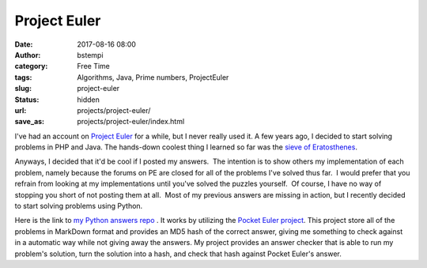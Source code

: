 Project Euler
#############
:date: 2017-08-16 08:00
:author: bstempi
:category: Free Time
:tags: Algorithms, Java, Prime numbers, ProjectEuler
:slug: project-euler
:status: hidden
:url: projects/project-euler/
:save_as: projects/project-euler/index.html

I've had an account on `Project
Euler <http://www.projecteuler.net>`__ for a while, but I never really
used it.  A few years ago, I decided to start solving problems in PHP and Java. 
The hands-down coolest thing I learned so far was the
`sieve of
Eratosthenes <http://en.wikipedia.org/wiki/Sieve_of_Eratosthenes>`__.

Anyways, I decided that it'd be cool if I posted my answers.  The
intention is to show others my implementation of each problem, namely
because the forums on PE are closed for all of the problems I've solved
thus far.  I would prefer that you refrain from looking at my
implementations until you've solved the puzzles yourself.  Of course, I
have no way of stopping you short of not posting them at all.  Most of my
previous answers are missing in action, but I recently decided to start solving
problems using Python.

Here is the link to
`my Python answers repo <https://github.com/bstempi/euler-python>`__
. It works by utilizing the `Pocket Euler project <https://github.com/imsky/PocketEuler>`__.
This project store all of the problems in MarkDown format and provides an MD5 hash of the
correct answer, giving me something to check against in a automatic way while not giving away
the answers. My project provides an answer checker that is able to run my problem's solution,
turn the solution into a hash, and check that hash against Pocket Euler's answer.

